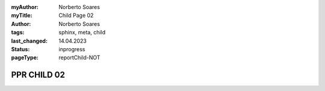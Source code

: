 :myAuthor: Norberto Soares
:myTitle: Child Page 02
:author: Norberto Soares
:tags: sphinx, meta, child
:last_changed: 14.04.2023
:status: inprogress
:pageType: reportChild-NOT

.. tags:: typeReportChild, PageProperties

PPR CHILD 02
===============================
